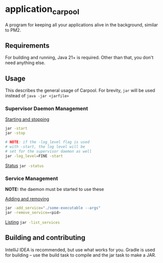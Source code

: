 * application_carpool
A program for keeping all your applications alive in the background, similar to PM2.

** Requirements
For building and running, Java 21+ is required. Other than that, you don't need anything else.

** Usage
This describes the general usage of Carpool.
For brevity, =jar= will be used instead of =java -jar <jarfile>=

*** Supervisor Daemon Management
_Starting and stopping_
#+BEGIN_SRC sh :exports code
jar -start
jar -stop

# NOTE: if the -log_level flag is used
# with -start, the log level will be
# set for the supervisor daemon as well
jar -log_level=FINE -start
#+END_SRC

_Status_
src_sh[:exports code]{jar -status}

*** Service Management
*NOTE:* the daemon must be started to use these

_Adding and removing_
#+BEGIN_SRC sh :exports code
jar -add_service="./some-executable --args"
jar -remove_service=<pid>
#+END_SRC

_Listing_
src_sh[:exports code]{jar -list_services}

** Building and contributing
IntelliJ IDEA is recommended, but use what works for you.
Gradle is used for building -- use the build task to compile and the jar task to make a JAR.